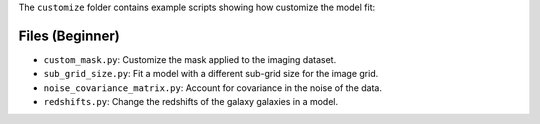 The ``customize`` folder contains example scripts showing how customize the model fit:

Files (Beginner)
----------------

- ``custom_mask.py``: Customize the mask applied to the imaging dataset.
- ``sub_grid_size.py``: Fit a model with a different sub-grid size for the image grid.
- ``noise_covariance_matrix.py``: Account for covariance in the noise of the data.
- ``redshifts.py``: Change the redshifts of the galaxy  galaxies in a model.
